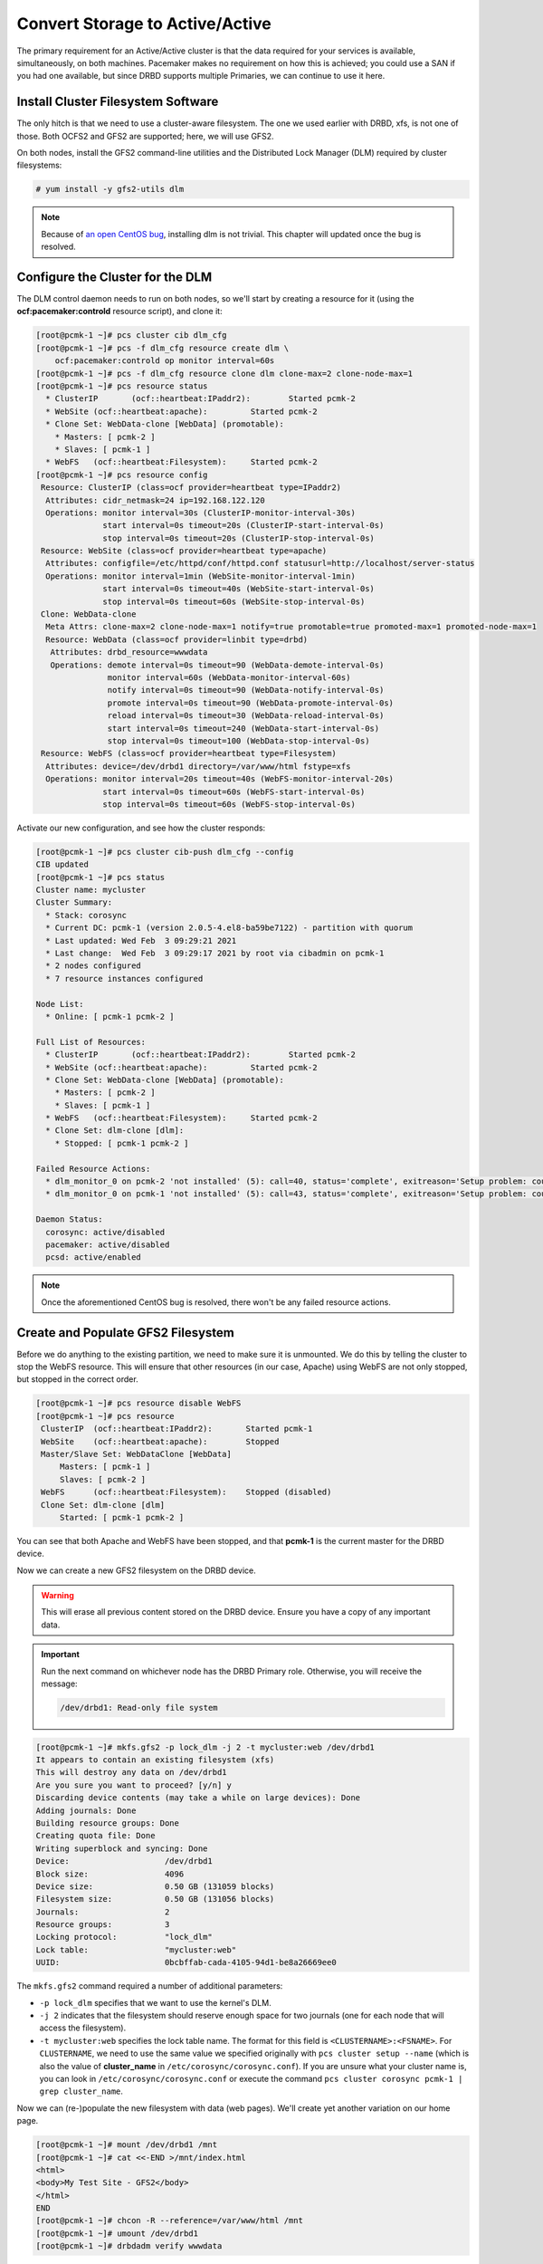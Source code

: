 .. index::
   single: storage; active/active

Convert Storage to Active/Active
--------------------------------

The primary requirement for an Active/Active cluster is that the data
required for your services is available, simultaneously, on both
machines. Pacemaker makes no requirement on how this is achieved; you
could use a SAN if you had one available, but since DRBD supports
multiple Primaries, we can continue to use it here.

.. index::
   single: GFS2
   single: DLM
   single: filesystem; GFS2

Install Cluster Filesystem Software
###################################

The only hitch is that we need to use a cluster-aware filesystem. The
one we used earlier with DRBD, xfs, is not one of those. Both OCFS2
and GFS2 are supported; here, we will use GFS2.

On both nodes, install the GFS2 command-line utilities and the
Distributed Lock Manager (DLM) required by cluster filesystems:

.. code-block:: none

    # yum install -y gfs2-utils dlm

.. NOTE::

    Because of `an open CentOS bug <https://bugs.centos.org/view.php?id=16939>`_,
    installing dlm is not trivial. This chapter will updated once the bug
    is resolved.

Configure the Cluster for the DLM
#################################

The DLM control daemon needs to run on both nodes, so we'll start by creating a
resource for it (using the **ocf:pacemaker:controld** resource script), and clone
it:

.. code-block:: none

    [root@pcmk-1 ~]# pcs cluster cib dlm_cfg
    [root@pcmk-1 ~]# pcs -f dlm_cfg resource create dlm \
        ocf:pacemaker:controld op monitor interval=60s
    [root@pcmk-1 ~]# pcs -f dlm_cfg resource clone dlm clone-max=2 clone-node-max=1
    [root@pcmk-1 ~]# pcs resource status
      * ClusterIP	(ocf::heartbeat:IPaddr2):	 Started pcmk-2
      * WebSite	(ocf::heartbeat:apache):	 Started pcmk-2
      * Clone Set: WebData-clone [WebData] (promotable):
        * Masters: [ pcmk-2 ]
        * Slaves: [ pcmk-1 ]
      * WebFS	(ocf::heartbeat:Filesystem):	 Started pcmk-2
    [root@pcmk-1 ~]# pcs resource config
     Resource: ClusterIP (class=ocf provider=heartbeat type=IPaddr2)
      Attributes: cidr_netmask=24 ip=192.168.122.120
      Operations: monitor interval=30s (ClusterIP-monitor-interval-30s)
                  start interval=0s timeout=20s (ClusterIP-start-interval-0s)
                  stop interval=0s timeout=20s (ClusterIP-stop-interval-0s)
     Resource: WebSite (class=ocf provider=heartbeat type=apache)
      Attributes: configfile=/etc/httpd/conf/httpd.conf statusurl=http://localhost/server-status
      Operations: monitor interval=1min (WebSite-monitor-interval-1min)
                  start interval=0s timeout=40s (WebSite-start-interval-0s)
                  stop interval=0s timeout=60s (WebSite-stop-interval-0s)
     Clone: WebData-clone
      Meta Attrs: clone-max=2 clone-node-max=1 notify=true promotable=true promoted-max=1 promoted-node-max=1
      Resource: WebData (class=ocf provider=linbit type=drbd)
       Attributes: drbd_resource=wwwdata
       Operations: demote interval=0s timeout=90 (WebData-demote-interval-0s)
                   monitor interval=60s (WebData-monitor-interval-60s)
                   notify interval=0s timeout=90 (WebData-notify-interval-0s)
                   promote interval=0s timeout=90 (WebData-promote-interval-0s)
                   reload interval=0s timeout=30 (WebData-reload-interval-0s)
                   start interval=0s timeout=240 (WebData-start-interval-0s)
                   stop interval=0s timeout=100 (WebData-stop-interval-0s)
     Resource: WebFS (class=ocf provider=heartbeat type=Filesystem)
      Attributes: device=/dev/drbd1 directory=/var/www/html fstype=xfs
      Operations: monitor interval=20s timeout=40s (WebFS-monitor-interval-20s)
                  start interval=0s timeout=60s (WebFS-start-interval-0s)
                  stop interval=0s timeout=60s (WebFS-stop-interval-0s)

Activate our new configuration, and see how the cluster responds:

.. code-block:: none

    [root@pcmk-1 ~]# pcs cluster cib-push dlm_cfg --config
    CIB updated
    [root@pcmk-1 ~]# pcs status
    Cluster name: mycluster
    Cluster Summary:
      * Stack: corosync
      * Current DC: pcmk-1 (version 2.0.5-4.el8-ba59be7122) - partition with quorum
      * Last updated: Wed Feb  3 09:29:21 2021
      * Last change:  Wed Feb  3 09:29:17 2021 by root via cibadmin on pcmk-1
      * 2 nodes configured
      * 7 resource instances configured
    
    Node List:
      * Online: [ pcmk-1 pcmk-2 ]
    
    Full List of Resources:
      * ClusterIP	(ocf::heartbeat:IPaddr2):	 Started pcmk-2
      * WebSite	(ocf::heartbeat:apache):	 Started pcmk-2
      * Clone Set: WebData-clone [WebData] (promotable):
        * Masters: [ pcmk-2 ]
        * Slaves: [ pcmk-1 ]
      * WebFS	(ocf::heartbeat:Filesystem):	 Started pcmk-2
      * Clone Set: dlm-clone [dlm]:
        * Stopped: [ pcmk-1 pcmk-2 ]
    
    Failed Resource Actions:
      * dlm_monitor_0 on pcmk-2 'not installed' (5): call=40, status='complete', exitreason='Setup problem: couldn't find command: dlm_controld', last-rc-change='2021-02-03 09:29:18 -05:00', queued=0ms, exec=26ms
      * dlm_monitor_0 on pcmk-1 'not installed' (5): call=43, status='complete', exitreason='Setup problem: couldn't find command: dlm_controld', last-rc-change='2021-02-03 09:29:18 -05:00', queued=0ms, exec=30ms

    Daemon Status:
      corosync: active/disabled
      pacemaker: active/disabled
      pcsd: active/enabled

.. NOTE::

    Once the aforementioned CentOS bug is resolved, there won't be any failed
    resource actions.

Create and Populate GFS2 Filesystem
###################################

Before we do anything to the existing partition, we need to make sure it
is unmounted. We do this by telling the cluster to stop the WebFS resource.
This will ensure that other resources (in our case, Apache) using WebFS
are not only stopped, but stopped in the correct order.

.. code-block:: none

    [root@pcmk-1 ~]# pcs resource disable WebFS
    [root@pcmk-1 ~]# pcs resource
     ClusterIP	(ocf::heartbeat:IPaddr2):	Started pcmk-1
     WebSite	(ocf::heartbeat:apache):	Stopped
     Master/Slave Set: WebDataClone [WebData]
         Masters: [ pcmk-1 ]
         Slaves: [ pcmk-2 ]
     WebFS	(ocf::heartbeat:Filesystem):	Stopped (disabled)
     Clone Set: dlm-clone [dlm]
         Started: [ pcmk-1 pcmk-2 ]

You can see that both Apache and WebFS have been stopped,
and that **pcmk-1** is the current master for the DRBD device.

Now we can create a new GFS2 filesystem on the DRBD device.

.. WARNING::

    This will erase all previous content stored on the DRBD device. Ensure
    you have a copy of any important data.

.. IMPORTANT::

    Run the next command on whichever node has the DRBD Primary role.
    Otherwise, you will receive the message:

    .. code-block:: none

        /dev/drbd1: Read-only file system

.. code-block:: none

    [root@pcmk-1 ~]# mkfs.gfs2 -p lock_dlm -j 2 -t mycluster:web /dev/drbd1
    It appears to contain an existing filesystem (xfs)
    This will destroy any data on /dev/drbd1
    Are you sure you want to proceed? [y/n] y
    Discarding device contents (may take a while on large devices): Done
    Adding journals: Done 
    Building resource groups: Done 
    Creating quota file: Done
    Writing superblock and syncing: Done
    Device:                    /dev/drbd1
    Block size:                4096
    Device size:               0.50 GB (131059 blocks)
    Filesystem size:           0.50 GB (131056 blocks)
    Journals:                  2
    Resource groups:           3
    Locking protocol:          "lock_dlm"
    Lock table:                "mycluster:web"
    UUID:                      0bcbffab-cada-4105-94d1-be8a26669ee0

The ``mkfs.gfs2`` command required a number of additional parameters:

* ``-p lock_dlm`` specifies that we want to use the kernel's DLM.

* ``-j 2`` indicates that the filesystem should reserve enough
  space for two journals (one for each node that will access the filesystem).

* ``-t mycluster:web`` specifies the lock table name. The format for this
  field is ``<CLUSTERNAME>:<FSNAME>``. For ``CLUSTERNAME``, we need to use the
  same value we specified originally with ``pcs cluster setup --name`` (which is
  also the value of **cluster_name** in ``/etc/corosync/corosync.conf``). If
  you are unsure what your cluster name is, you can look in
  ``/etc/corosync/corosync.conf`` or execute the command
  ``pcs cluster corosync pcmk-1 | grep cluster_name``.

Now we can (re-)populate the new filesystem with data
(web pages). We'll create yet another variation on our home page.

.. code-block:: none

    [root@pcmk-1 ~]# mount /dev/drbd1 /mnt
    [root@pcmk-1 ~]# cat <<-END >/mnt/index.html
    <html>
    <body>My Test Site - GFS2</body>
    </html>
    END
    [root@pcmk-1 ~]# chcon -R --reference=/var/www/html /mnt
    [root@pcmk-1 ~]# umount /dev/drbd1
    [root@pcmk-1 ~]# drbdadm verify wwwdata

Reconfigure the Cluster for GFS2
################################

With the WebFS resource stopped, let's update the configuration.

.. code-block:: none

    [root@pcmk-1 ~]# pcs resource show WebFS
     Resource: WebFS (class=ocf provider=heartbeat type=Filesystem)
      Attributes: device=/dev/drbd1 directory=/var/www/html fstype=xfs
      Meta Attrs: target-role=Stopped 
      Operations: monitor interval=20 timeout=40 (WebFS-monitor-interval-20)
                  notify interval=0s timeout=60 (WebFS-notify-interval-0s)
                  start interval=0s timeout=60 (WebFS-start-interval-0s)
                  stop interval=0s timeout=60 (WebFS-stop-interval-0s)

The fstype option needs to be updated to **gfs2** instead of **xfs**.

.. code-block:: none

    [root@pcmk-1 ~]# pcs resource update WebFS fstype=gfs2
    [root@pcmk-1 ~]# pcs resource show WebFS
     Resource: WebFS (class=ocf provider=heartbeat type=Filesystem)
      Attributes: device=/dev/drbd1 directory=/var/www/html fstype=gfs2
      Meta Attrs: target-role=Stopped 
      Operations: monitor interval=20 timeout=40 (WebFS-monitor-interval-20)
                  notify interval=0s timeout=60 (WebFS-notify-interval-0s)
                  start interval=0s timeout=60 (WebFS-start-interval-0s)
                  stop interval=0s timeout=60 (WebFS-stop-interval-0s)

GFS2 requires that DLM be running, so we also need to set up new colocation
and ordering constraints for it:

.. code-block:: none

    [root@pcmk-1 ~]# pcs constraint colocation add WebFS with dlm-clone INFINITY
    [root@pcmk-1 ~]# pcs constraint order dlm-clone then WebFS
    Adding dlm-clone WebFS (kind: Mandatory) (Options: first-action=start then-action=start)


.. index::
   pair: filesystem; clone

Clone the Filesystem Resource
#############################

Now that we have a cluster filesystem ready to go, we can configure the cluster
so both nodes mount the filesystem.

Clone the filesystem resource in a new configuration.
Notice how pcs automatically updates the relevant constraints again.

.. code-block:: none

    [root@pcmk-1 ~]# pcs cluster cib active_cfg
    [root@pcmk-1 ~]# pcs -f active_cfg resource clone WebFS
    [root@pcmk-1 ~]# pcs -f active_cfg constraint
    Location Constraints:
    Ordering Constraints:
      start ClusterIP then start WebSite (kind:Mandatory)
      promote WebDataClone then start WebFS-clone (kind:Mandatory)
      start WebFS-clone then start WebSite (kind:Mandatory)
      start dlm-clone then start WebFS-clone (kind:Mandatory)
    Colocation Constraints:
      WebSite with ClusterIP (score:INFINITY)
      WebFS-clone with WebDataClone (score:INFINITY) (with-rsc-role:Master)
      WebSite with WebFS-clone (score:INFINITY)
      WebFS-clone with dlm-clone (score:INFINITY)
    Ticket Constraints:

Tell the cluster that it is now allowed to promote both instances to be DRBD
Primary (aka. master).

.. code-block:: none

    [root@pcmk-1 ~]# pcs -f active_cfg resource update WebDataClone master-max=2

Finally, load our configuration to the cluster, and re-enable the WebFS resource
(which we disabled earlier).

.. code-block:: none

    [root@pcmk-1 ~]# pcs cluster cib-push active_cfg --config
    CIB updated
    [root@pcmk-1 ~]# pcs resource enable WebFS

After all the processes are started, the status should look similar to this.

.. code-block:: none

    [root@pcmk-1 ~]# pcs resource
     Master/Slave Set: WebDataClone [WebData]
         Masters: [ pcmk-1 pcmk-2 ]
     Clone Set: dlm-clone [dlm]
         Started: [ pcmk-1 pcmk-2 ]
     ClusterIP	(ocf::heartbeat:IPaddr2):	Started pcmk-1
     Clone Set: WebFS-clone [WebFS]
         Started: [ pcmk-1 pcmk-2 ]
     WebSite	(ocf::heartbeat:apache):	Started pcmk-1

Test Failover
#############

Testing failover is left as an exercise for the reader.

With this configuration, the data is now active/active. The website
administrator could change HTML files on either node, and the live website will
show the changes even if it is running on the opposite node.

If the web server is configured to listen on all IP addresses, it is possible
to remove the constraints between the WebSite and ClusterIP resources, and
clone the WebSite resource. The web server would always be ready to serve web
pages, and only the IP address would need to be moved in a failover.
